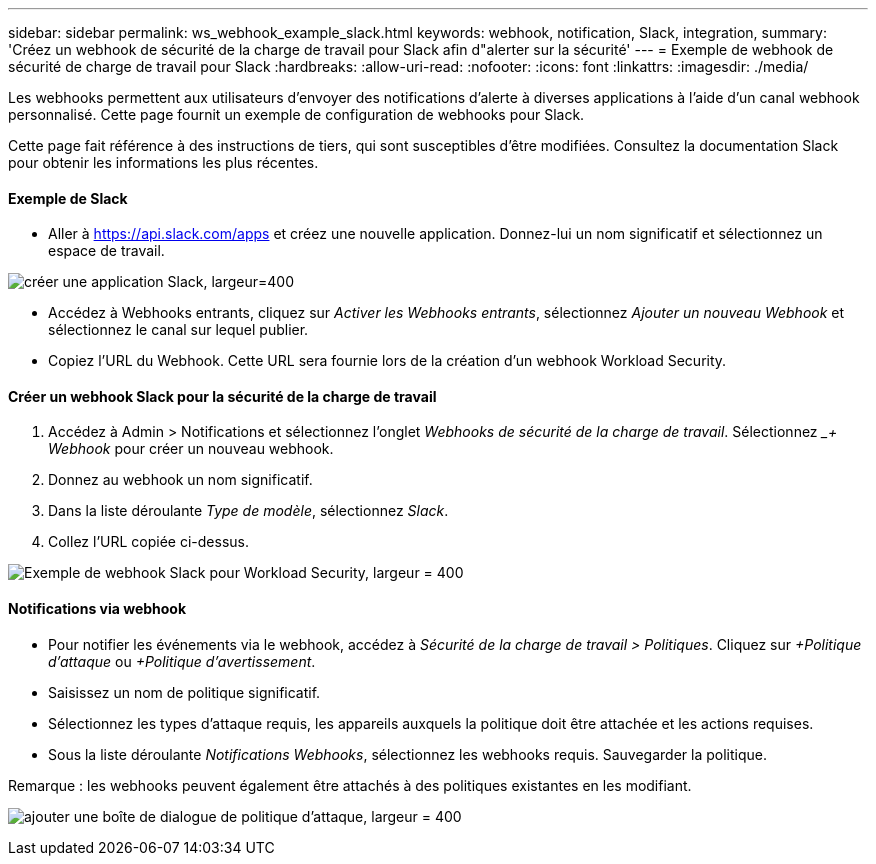 ---
sidebar: sidebar 
permalink: ws_webhook_example_slack.html 
keywords: webhook, notification, Slack, integration, 
summary: 'Créez un webhook de sécurité de la charge de travail pour Slack afin d"alerter sur la sécurité' 
---
= Exemple de webhook de sécurité de charge de travail pour Slack
:hardbreaks:
:allow-uri-read: 
:nofooter: 
:icons: font
:linkattrs: 
:imagesdir: ./media/


[role="lead"]
Les webhooks permettent aux utilisateurs d'envoyer des notifications d'alerte à diverses applications à l'aide d'un canal webhook personnalisé.  Cette page fournit un exemple de configuration de webhooks pour Slack.

Cette page fait référence à des instructions de tiers, qui sont susceptibles d'être modifiées.  Consultez la documentation Slack pour obtenir les informations les plus récentes.



==== Exemple de Slack

* Aller à https://api.slack.com/apps[] et créez une nouvelle application.  Donnez-lui un nom significatif et sélectionnez un espace de travail.


image:ws_create_slack_app.png["créer une application Slack, largeur=400"]

* Accédez à Webhooks entrants, cliquez sur _Activer les Webhooks entrants_, sélectionnez _Ajouter un nouveau Webhook_ et sélectionnez le canal sur lequel publier.
* Copiez l'URL du Webhook.  Cette URL sera fournie lors de la création d'un webhook Workload Security.




==== Créer un webhook Slack pour la sécurité de la charge de travail

. Accédez à Admin > Notifications et sélectionnez l’onglet _Webhooks de sécurité de la charge de travail_.  Sélectionnez __+ Webhook_ pour créer un nouveau webhook.
. Donnez au webhook un nom significatif.
. Dans la liste déroulante _Type de modèle_, sélectionnez _Slack_.
. Collez l'URL copiée ci-dessus.


image:ws_webhook_slack_example.png["Exemple de webhook Slack pour Workload Security, largeur = 400"]



==== Notifications via webhook

* Pour notifier les événements via le webhook, accédez à _Sécurité de la charge de travail > Politiques_.  Cliquez sur _+Politique d’attaque_ ou _+Politique d’avertissement_.
* Saisissez un nom de politique significatif.
* Sélectionnez les types d'attaque requis, les appareils auxquels la politique doit être attachée et les actions requises.
* Sous la liste déroulante _Notifications Webhooks_, sélectionnez les webhooks requis. Sauvegarder la politique.


Remarque : les webhooks peuvent également être attachés à des politiques existantes en les modifiant.

image:ws_add_attack_policy.png["ajouter une boîte de dialogue de politique d'attaque, largeur = 400"]
